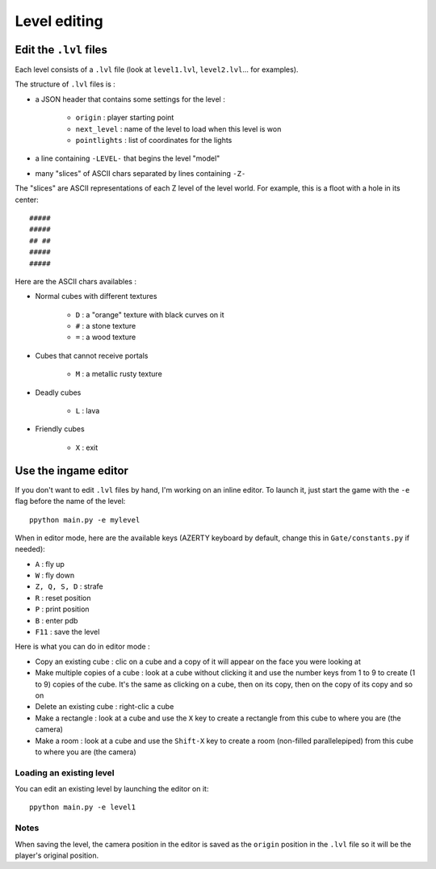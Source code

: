 Level editing
#############

Edit the ``.lvl`` files
=======================

Each level consists of a ``.lvl`` file (look at ``level1.lvl``, ``level2.lvl``... for examples).

The structure of ``.lvl`` files is :

* a JSON header that contains some settings for the level :

    * ``origin`` : player starting point
    * ``next_level`` : name of the level to load when this level is won
    * ``pointlights`` : list of coordinates for the lights

* a line containing ``-LEVEL-`` that begins the level "model"
* many "slices" of ASCII chars separated by lines containing ``-Z-``

The "slices" are ASCII representations of each Z level of the level world. For example, this is a floot with a hole in its center: ::

    #####
    #####
    ## ##
    #####
    #####

Here are the ASCII chars availables :

* Normal cubes with different textures

    * ``D`` : a "orange" texture with black curves on it
    * ``#`` : a stone texture
    * ``=`` : a wood texture

* Cubes that cannot receive portals

    * ``M`` : a metallic rusty texture

* Deadly cubes

    * ``L`` : lava

* Friendly cubes

    * ``X`` : exit

Use the ingame editor
=====================

If you don't want to edit ``.lvl`` files by hand, I'm working on an inline editor. To launch it, just start the game with the ``-e`` flag before the name of the level: ::

    ppython main.py -e mylevel

When in editor mode, here are the available keys (AZERTY keyboard by default, change this in ``Gate/constants.py`` if needed):

* ``A`` : fly up
* ``W`` : fly down
* ``Z, Q, S, D`` : strafe
* ``R`` : reset position
* ``P`` : print position
* ``B`` : enter pdb
* ``F11`` : save the level

Here is what you can do in editor mode :

* Copy an existing cube : clic on a cube and a copy of it will appear on the face you were looking at
* Make multiple copies of a cube : look at a cube without clicking it and use the number keys from 1 to 9 to create (1 to 9) copies of the cube. It's the same as clicking on a cube, then on its copy, then on the copy of its copy and so on
* Delete an existing cube : right-clic a cube
* Make a rectangle : look at a cube and use the ``X`` key to create a rectangle from this cube to where you are (the camera)
* Make a room : look at a cube and use the ``Shift-X`` key to create a room (non-filled parallelepiped) from this cube to where you are (the camera)

Loading an existing level
-------------------------

You can edit an existing level by launching the editor on it: ::

    ppython main.py -e level1

Notes
-----

When saving the level, the camera position in the editor is saved as the ``origin`` position in the ``.lvl`` file so it will be the player's original position.
